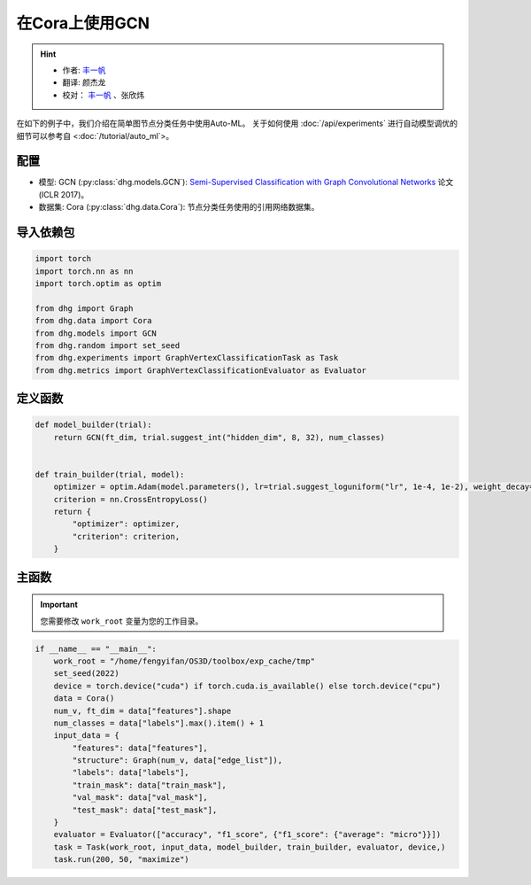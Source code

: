 在Cora上使用GCN
=================

.. hint:: 

    - 作者:  `丰一帆 <https://fengyifan.site/>`_
    - 翻译:  颜杰龙
    - 校对： `丰一帆 <https://fengyifan.site/>`_ 、张欣炜

在如下的例子中，我们介绍在简单图节点分类任务中使用Auto-ML。
关于如何使用 :doc:`/api/experiments` 进行自动模型调优的细节可以参考自 <:doc:`/tutorial/auto_ml`>。

配置
--------------

- 模型: GCN (:py:class:`dhg.models.GCN`): `Semi-Supervised Classification with Graph Convolutional Networks <https://arxiv.org/pdf/1609.02907>`_ 论文 (ICLR 2017)。
- 数据集: Cora (:py:class:`dhg.data.Cora`): 节点分类任务使用的引用网络数据集。

导入依赖包
---------------------

.. code-block:: python

    import torch
    import torch.nn as nn
    import torch.optim as optim

    from dhg import Graph
    from dhg.data import Cora
    from dhg.models import GCN
    from dhg.random import set_seed
    from dhg.experiments import GraphVertexClassificationTask as Task
    from dhg.metrics import GraphVertexClassificationEvaluator as Evaluator



定义函数
-------------------

.. code-block:: python


    def model_builder(trial):
        return GCN(ft_dim, trial.suggest_int("hidden_dim", 8, 32), num_classes)


    def train_builder(trial, model):
        optimizer = optim.Adam(model.parameters(), lr=trial.suggest_loguniform("lr", 1e-4, 1e-2), weight_decay=5e-4,)
        criterion = nn.CrossEntropyLoss()
        return {
            "optimizer": optimizer,
            "criterion": criterion,
        }

主函数
--------

.. important:: 

    您需要修改 ``work_root`` 变量为您的工作目录。


.. code-block:: python

    if __name__ == "__main__":
        work_root = "/home/fengyifan/OS3D/toolbox/exp_cache/tmp"
        set_seed(2022)
        device = torch.device("cuda") if torch.cuda.is_available() else torch.device("cpu")
        data = Cora()
        num_v, ft_dim = data["features"].shape
        num_classes = data["labels"].max().item() + 1
        input_data = {
            "features": data["features"],
            "structure": Graph(num_v, data["edge_list"]),
            "labels": data["labels"],
            "train_mask": data["train_mask"],
            "val_mask": data["val_mask"],
            "test_mask": data["test_mask"],
        }
        evaluator = Evaluator(["accuracy", "f1_score", {"f1_score": {"average": "micro"}}])
        task = Task(work_root, input_data, model_builder, train_builder, evaluator, device,)
        task.run(200, 50, "maximize")

.. only:: not latex

    输出
    -------------

    .. code-block:: 

        [I 2022-08-25 17:40:25,670] Logs will be saved to /home/fengyifan/OS3D/toolbox/exp_cache/tmp/2022-08-25--17-40-25/log.txt
        [I 2022-08-25 17:40:25,670] Files in training will be saved in /home/fengyifan/OS3D/toolbox/exp_cache/tmp/2022-08-25--17-40-25
        [I 2022-08-25 17:40:27,112] Random seed is 2022
        [I 2022-08-25 17:40:27,112] A new study created in memory with name: no-name-0c8f8a97-d029-4bc6-81dd-b2dbaeae38ef
        [I 2022-08-25 17:40:28,107] Trial 0 finished with value: 0.2639999985694885 and parameters: {'hidden_dim': 8, 'lr': 0.0009956704582324435}. Best is trial 0 with value: 0.2639999985694885.
        [I 2022-08-25 17:40:28,540] Trial 1 finished with value: 0.3160000145435333 and parameters: {'hidden_dim': 10, 'lr': 0.00012587747894812976}. Best is trial 1 with value: 0.3160000145435333.
        [I 2022-08-25 17:40:29,018] Trial 2 finished with value: 0.578000009059906 and parameters: {'hidden_dim': 25, 'lr': 0.0009418378430920174}. Best is trial 2 with value: 0.578000009059906.
        [I 2022-08-25 17:40:29,487] Trial 3 finished with value: 0.7919999957084656 and parameters: {'hidden_dim': 30, 'lr': 0.0019719874263090698}. Best is trial 3 with value: 0.7919999957084656.
        [I 2022-08-25 17:40:29,948] Trial 4 finished with value: 0.7900000214576721 and parameters: {'hidden_dim': 30, 'lr': 0.002768661479102045}. Best is trial 3 with value: 0.7919999957084656.
        [I 2022-08-25 17:40:30,421] Trial 5 finished with value: 0.8019999861717224 and parameters: {'hidden_dim': 28, 'lr': 0.0045199760918655345}. Best is trial 5 with value: 0.8019999861717224.
        [I 2022-08-25 17:40:30,425] Trial 6 pruned. 
        [I 2022-08-25 17:40:30,428] Trial 7 pruned. 
        [I 2022-08-25 17:40:30,431] Trial 8 pruned. 
        [I 2022-08-25 17:40:30,435] Trial 9 pruned. 
        [I 2022-08-25 17:40:30,925] Trial 10 finished with value: 0.800000011920929 and parameters: {'hidden_dim': 23, 'lr': 0.009037693209516048}. Best is trial 5 with value: 0.8019999861717224.
        [I 2022-08-25 17:40:30,933] Trial 11 pruned. 
        [I 2022-08-25 17:40:30,940] Trial 12 pruned. 
        [I 2022-08-25 17:40:31,431] Trial 13 finished with value: 0.7979999780654907 and parameters: {'hidden_dim': 26, 'lr': 0.0042888086003282895}. Best is trial 5 with value: 0.8019999861717224.
        [I 2022-08-25 17:40:31,929] Trial 14 finished with value: 0.7919999957084656 and parameters: {'hidden_dim': 18, 'lr': 0.004496088097060599}. Best is trial 5 with value: 0.8019999861717224.
        [I 2022-08-25 17:40:31,937] Trial 15 pruned. 
        [I 2022-08-25 17:40:31,945] Trial 16 pruned. 
        [I 2022-08-25 17:40:32,066] Trial 17 pruned. 
        [I 2022-08-25 17:40:32,073] Trial 18 pruned. 
        [I 2022-08-25 17:40:32,081] Trial 19 pruned. 
        [I 2022-08-25 17:40:32,089] Trial 20 pruned. 
        [I 2022-08-25 17:40:32,097] Trial 21 pruned. 
        [I 2022-08-25 17:40:32,121] Trial 22 pruned. 
        [I 2022-08-25 17:40:32,129] Trial 23 pruned. 
        [I 2022-08-25 17:40:32,138] Trial 24 pruned. 
        [I 2022-08-25 17:40:32,147] Trial 25 pruned. 
        [I 2022-08-25 17:40:32,155] Trial 26 pruned. 
        [I 2022-08-25 17:40:32,164] Trial 27 pruned. 
        [I 2022-08-25 17:40:32,173] Trial 28 pruned. 
        [I 2022-08-25 17:40:32,199] Trial 29 pruned. 
        [I 2022-08-25 17:40:32,208] Trial 30 pruned. 
        [I 2022-08-25 17:40:32,216] Trial 31 pruned. 
        [I 2022-08-25 17:40:32,712] Trial 32 finished with value: 0.8019999861717224 and parameters: {'hidden_dim': 30, 'lr': 0.004347108689545798}. Best is trial 5 with value: 0.8019999861717224.
        [I 2022-08-25 17:40:32,720] Trial 33 pruned. 
        [I 2022-08-25 17:40:32,728] Trial 34 pruned. 
        [I 2022-08-25 17:40:32,738] Trial 35 pruned. 
        [I 2022-08-25 17:40:33,239] Trial 36 finished with value: 0.7979999780654907 and parameters: {'hidden_dim': 29, 'lr': 0.00753212665126261}. Best is trial 5 with value: 0.8019999861717224.
        [I 2022-08-25 17:40:33,247] Trial 37 pruned. 
        [I 2022-08-25 17:40:33,255] Trial 38 pruned. 
        [I 2022-08-25 17:40:33,264] Trial 39 pruned. 
        [I 2022-08-25 17:40:33,272] Trial 40 pruned. 
        [I 2022-08-25 17:40:33,282] Trial 41 pruned. 
        [I 2022-08-25 17:40:33,293] Trial 42 pruned. 
        [I 2022-08-25 17:40:33,305] Trial 43 pruned. 
        [I 2022-08-25 17:40:33,317] Trial 44 pruned. 
        [I 2022-08-25 17:40:33,327] Trial 45 pruned. 
        [I 2022-08-25 17:40:33,336] Trial 46 pruned. 
        [I 2022-08-25 17:40:33,344] Trial 47 pruned. 
        [I 2022-08-25 17:40:33,355] Trial 48 pruned. 
        [I 2022-08-25 17:40:33,364] Trial 49 pruned. 
        [I 2022-08-25 17:40:33,381] Best trial:
        [I 2022-08-25 17:40:33,382]     Value: 0.802
        [I 2022-08-25 17:40:33,382]     Params:
        [I 2022-08-25 17:40:33,382]             hidden_dim |-> 28
        [I 2022-08-25 17:40:33,382]             lr |-> 0.0045199760918655345
        [I 2022-08-25 17:40:33,413] Final test results:
        [I 2022-08-25 17:40:33,413]     accuracy |-> 0.821
        [I 2022-08-25 17:40:33,413]     f1_score |-> 0.811
        [I 2022-08-25 17:40:33,413]     f1_score -> average@micro |-> 0.821
